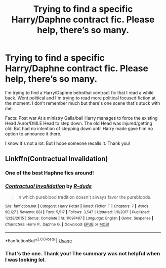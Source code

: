 #+TITLE: Trying to find a specific Harry/Daphne contract fic. Please help, there’s so many.

* Trying to find a specific Harry/Daphne contract fic. Please help, there’s so many.
:PROPERTIES:
:Author: ShadowBrady
:Score: 5
:DateUnix: 1570121684.0
:DateShort: 2019-Oct-03
:FlairText: What's That Fic?
:END:
I'm trying to find a Harry/Daphne betrothal contract fic that I read a while back. Went political and I'm trying to read more political focused fiction at the moment. I don't remember much but there's one scene that's stuck with me.

Facts: Post war At a ministry Galla/ball Harry manages to force the existing Head Auror/DMLE Head to step down. The old Head was injured/getting old. But had no intention of stepping down until Harry made gave him no option to announce it there.

I know it's not a lot. But I hope someone recalls it. Thank you!


** Linkffn(Contractual Invalidation)
:PROPERTIES:
:Author: XeshTrill
:Score: 10
:DateUnix: 1570124340.0
:DateShort: 2019-Oct-03
:END:

*** One of the best Haphne fics around!
:PROPERTIES:
:Author: eccentricnitwit
:Score: 4
:DateUnix: 1570171681.0
:DateShort: 2019-Oct-04
:END:


*** [[https://www.fanfiction.net/s/11697407/1/][*/Contractual Invalidation/*]] by [[https://www.fanfiction.net/u/2057121/R-dude][/R-dude/]]

#+begin_quote
  In which pureblood tradition doesn't always favor the purebloods.
#+end_quote

^{/Site/:} ^{fanfiction.net} ^{*|*} ^{/Category/:} ^{Harry} ^{Potter} ^{*|*} ^{/Rated/:} ^{Fiction} ^{T} ^{*|*} ^{/Chapters/:} ^{7} ^{*|*} ^{/Words/:} ^{90,127} ^{*|*} ^{/Reviews/:} ^{881} ^{*|*} ^{/Favs/:} ^{5,517} ^{*|*} ^{/Follows/:} ^{3,547} ^{*|*} ^{/Updated/:} ^{1/6/2017} ^{*|*} ^{/Published/:} ^{12/28/2015} ^{*|*} ^{/Status/:} ^{Complete} ^{*|*} ^{/id/:} ^{11697407} ^{*|*} ^{/Language/:} ^{English} ^{*|*} ^{/Genre/:} ^{Suspense} ^{*|*} ^{/Characters/:} ^{Harry} ^{P.,} ^{Daphne} ^{G.} ^{*|*} ^{/Download/:} ^{[[http://www.ff2ebook.com/old/ffn-bot/index.php?id=11697407&source=ff&filetype=epub][EPUB]]} ^{or} ^{[[http://www.ff2ebook.com/old/ffn-bot/index.php?id=11697407&source=ff&filetype=mobi][MOBI]]}

--------------

*FanfictionBot*^{2.0.0-beta} | [[https://github.com/tusing/reddit-ffn-bot/wiki/Usage][Usage]]
:PROPERTIES:
:Author: FanfictionBot
:Score: 1
:DateUnix: 1570124400.0
:DateShort: 2019-Oct-03
:END:


*** That's the one. Thank you! The summary was not helpful when I was looking lol.
:PROPERTIES:
:Author: ShadowBrady
:Score: 1
:DateUnix: 1570134395.0
:DateShort: 2019-Oct-03
:END:

